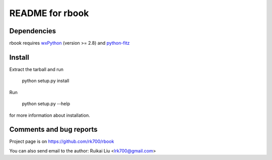 README for rbook
================

Dependencies
------------
rbook requires `wxPython <http://wxpython.org>`_ (version >= 2.8) and `python-fitz <https://github.com/rk700/python-fitz>`_


Install
-------
Extract the tarball and run

	python setup.py install

Run

	python setup.py --help

for more information about installation.


Comments and bug reports
------------------------
Project page is on
https://github.com/rk700/rbook

You can also send email to the author:
Ruikai Liu <lrk700@gmail.com>
